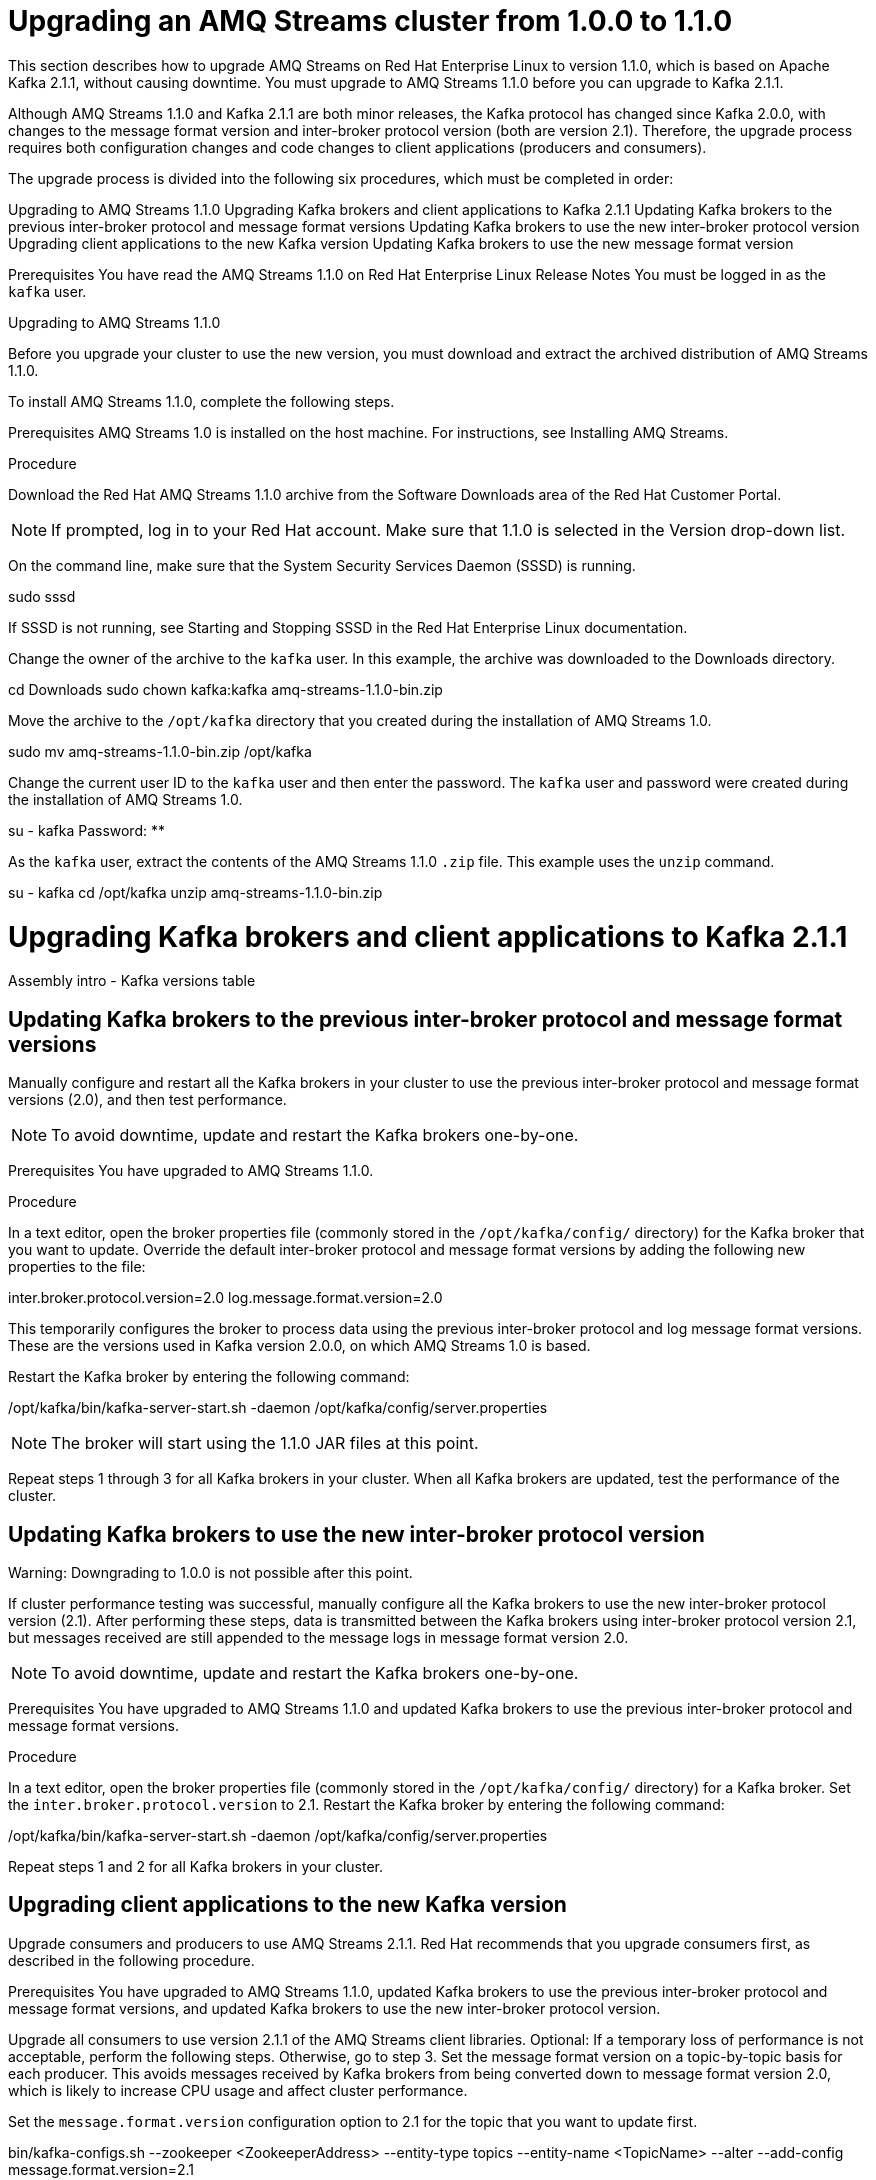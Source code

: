 // Module included in the following assemblies:
//
// master.adoc

[id='assembly-upgrade-1-1-0-{context}']

= Upgrading an AMQ Streams cluster from 1.0.0 to 1.1.0

This section describes how to upgrade AMQ Streams on Red Hat Enterprise Linux to version 1.1.0, which is based on Apache Kafka 2.1.1, without causing downtime. You must upgrade to AMQ Streams 1.1.0 before you can upgrade to Kafka 2.1.1. 

Although AMQ Streams 1.1.0 and Kafka 2.1.1 are both minor releases, the Kafka protocol has changed since Kafka 2.0.0, with changes to the message format version and inter-broker protocol version (both are version 2.1). Therefore, the upgrade process requires both configuration changes and code changes to client applications (producers and consumers). 

The upgrade process is divided into the following six procedures, which must be completed in order:

Upgrading to AMQ Streams 1.1.0
Upgrading Kafka brokers and client applications to Kafka 2.1.1
Updating Kafka brokers to the previous inter-broker protocol and message format versions
Updating Kafka brokers to use the new inter-broker protocol version
Upgrading client applications to the new Kafka version
Updating Kafka brokers to use the new message format version

Prerequisites
You have read the AMQ Streams 1.1.0 on Red Hat Enterprise Linux Release Notes
You must be logged in as the `kafka` user.

Upgrading to AMQ Streams 1.1.0

Before you upgrade your cluster to use the new version, you must download and extract the archived distribution of AMQ Streams 1.1.0.
 
To install AMQ Streams 1.1.0, complete the following steps.

Prerequisites
AMQ Streams 1.0 is installed on the host machine. For instructions, see Installing AMQ Streams.

Procedure

Download the Red Hat AMQ Streams 1.1.0 archive from the Software Downloads area of the Red Hat Customer Portal.

NOTE: If prompted, log in to your Red Hat account. Make sure that 1.1.0 is selected in the Version drop-down list.


On the command line, make sure that the System Security Services Daemon (SSSD) is running.

sudo sssd

If SSSD is not running, see Starting and Stopping SSSD in the Red Hat Enterprise Linux documentation.


Change the owner of the archive to the `kafka` user. In this example, the archive was downloaded to the Downloads directory.

cd Downloads 
sudo chown kafka:kafka amq-streams-1.1.0-bin.zip


Move the archive to the `/opt/kafka` directory that you created during the installation of AMQ Streams 1.0.

sudo mv amq-streams-1.1.0-bin.zip /opt/kafka


Change the current user ID to the `kafka` user and then enter the password. The `kafka` user and password were created during the installation of AMQ Streams 1.0.

su - kafka
Password: ********


As the `kafka` user, extract the contents of the AMQ Streams 1.1.0 `.zip` file. This example uses the `unzip` command.

su - kafka
cd /opt/kafka
unzip amq-streams-1.1.0-bin.zip

# Upgrading Kafka brokers and client applications to Kafka 2.1.1

Assembly intro - Kafka versions table
 	
## Updating Kafka brokers to the previous inter-broker protocol and message format versions

Manually configure and restart all the Kafka brokers in your cluster to use the previous inter-broker protocol and message format versions (2.0), and then test performance. 

NOTE: To avoid downtime, update and restart the Kafka brokers one-by-one. 

Prerequisites
You have upgraded to AMQ Streams 1.1.0.

Procedure

In a text editor, open the broker properties file (commonly stored in the `/opt/kafka/config/` directory) for the Kafka broker that you want to update.
Override the default inter-broker protocol and message format versions by adding the following new properties to the file:

inter.broker.protocol.version=2.0
log.message.format.version=2.0

This temporarily configures the broker to process data using the previous inter-broker protocol and log message format versions. These are the versions used in Kafka version 2.0.0, on which AMQ Streams 1.0 is based.


Restart the Kafka broker by entering the following command:

/opt/kafka/bin/kafka-server-start.sh -daemon /opt/kafka/config/server.properties

NOTE: The broker will start using the 1.1.0 JAR files at this point.


Repeat steps 1 through 3 for all Kafka brokers in your cluster.
When all Kafka brokers are updated, test the performance of the cluster.

## Updating Kafka brokers to use the new inter-broker protocol version

Warning: Downgrading to 1.0.0 is not possible after this point.

If cluster performance testing was successful, manually configure all the Kafka brokers to use the new inter-broker protocol version (2.1). After performing these steps, data is transmitted between the Kafka brokers using inter-broker protocol version 2.1, but messages received are still appended to the message logs in message format version 2.0. 

NOTE: To avoid downtime, update and restart the Kafka brokers one-by-one.

Prerequisites
You have upgraded to AMQ Streams 1.1.0 and updated Kafka brokers to use the previous inter-broker protocol and message format versions.

Procedure

In a text editor, open the broker properties file (commonly stored in the `/opt/kafka/config/` directory) for a Kafka broker.
Set the `inter.broker.protocol.version` to 2.1.
Restart the Kafka broker by entering the following command:

/opt/kafka/bin/kafka-server-start.sh -daemon /opt/kafka/config/server.properties


Repeat steps 1 and 2 for all Kafka brokers in your cluster.



## Upgrading client applications to the new Kafka version

Upgrade consumers and producers to use AMQ Streams 2.1.1. Red Hat recommends that you upgrade consumers first, as described in the following procedure.

Prerequisites
You have upgraded to AMQ Streams 1.1.0, updated Kafka brokers to use the previous inter-broker protocol and message format versions, and updated Kafka brokers to use the new inter-broker protocol version.

Upgrade all consumers to use version 2.1.1 of the AMQ Streams client libraries.
Optional: If a temporary loss of performance is not acceptable, perform the following steps. Otherwise, go to step 3.
Set the message format version on a topic-by-topic basis for each producer. This avoids messages received by Kafka brokers from being converted down to message format version 2.0, which is likely to increase CPU usage and affect cluster performance.

Set the `message.format.version` configuration option to 2.1 for the topic that you want to update first.

bin/kafka-configs.sh --zookeeper <ZookeeperAddress> --entity-type topics --entity-name <TopicName> --alter --add-config message.format.version=2.1


Identify the producer or producers that write data to the topic you modified in step a, and then upgrade them to use message format version 2.1.
Repeat steps a and b for all topics in your cluster, and for all producers.


Optional: Upgrade all producers to use message format version 2.1.1.

NOTE: Unless you performed step 2, messages sent by producers to topics will now be converted down to message format version 2.0 before being appended to the message logs. This is likely to cause performance loss. Update all kafka brokers to use the new message format version as soon as possible -- see Update Kafka brokers to use the new log message format version

## Updating Kafka brokers to use the new message format version

When client applications have been upgraded, you can update the Kafka brokers to use the new message format version (2.1). 

NOTE: To avoid downtime, update and restart the Kafka brokers one-by-one.

Prerequisites: 
You have upgraded to AMQ Streams 1.1.0, updated Kafka brokers to use the previous inter-broker protocol and message format versions, updated Kafka brokers to use the new inter-broker protocol version, and Upgraded client applications to the new Kafka version.

In a text editor, open the broker properties file (commonly stored in the `/opt/kafka/config/` directory) for a Kafka broker.
Set the `log.message.format.version` to 2.1.
Restart the Kafka broker by entering the following command:

/opt/kafka/bin/kafka-server-start.sh -daemon /opt/kafka/config/server.properties


Repeat steps 1 through 3 for all Kafka brokers in your cluster.




